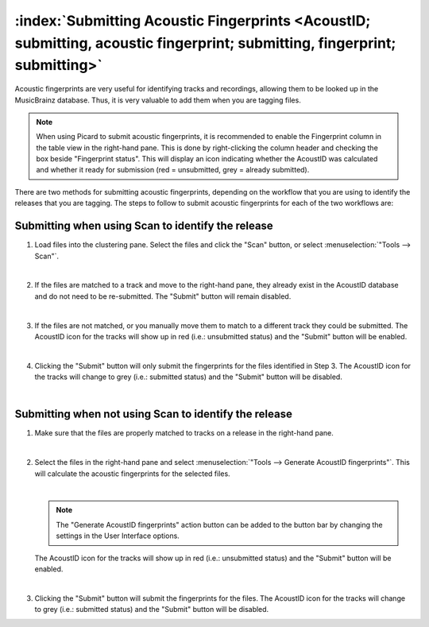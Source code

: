 .. MusicBrainz Picard Documentation Project

:index:`Submitting Acoustic Fingerprints <AcoustID; submitting, acoustic fingerprint; submitting, fingerprint; submitting>`
============================================================================================================================

Acoustic fingerprints are very useful for identifying tracks and recordings, allowing them to be
looked up in the MusicBrainz database. Thus, it is very valuable to add them when you are tagging
files.

.. note::

   When using Picard to submit acoustic fingerprints, it is recommended to enable the Fingerprint
   column in the table view in the right-hand pane.  This is done by right-clicking the column header
   and checking the box beside "Fingerprint status".  This will display an icon indicating whether the
   AcoustID was calculated and whether it ready for submission (red = unsubmitted, grey = already
   submitted).

There are two methods for submitting acoustic fingerprints, depending on the workflow that you are
using to identify the releases that you are tagging.  The steps to follow to submit acoustic
fingerprints for each of the two workflows are:

Submitting when using Scan to identify the release
--------------------------------------------------

1. Load files into the clustering pane.  Select the files and click the "Scan" button, or select
   :menuselection:`"Tools --> Scan"`.

   .. image:: images/submit_acoustid_1.png
      :width: 100%

   |

2. If the files are matched to a track and move to the right-hand pane, they already exist in the
   AcoustID database and do not need to be re-submitted.  The "Submit" button will remain disabled.

   .. image:: images/submit_acoustid_2.png
      :width: 100%

   |

3. If the files are not matched, or you manually move them to match to a different track they could
   be submitted.  The AcoustID icon for the tracks will show up in red (i.e.: unsubmitted status) and
   the "Submit" button will be enabled.

   .. image:: images/submit_acoustid_3.png
      :width: 100%

   |

4. Clicking the "Submit" button will only submit the fingerprints for the files identified in Step 3.
   The AcoustID icon for the tracks will change to grey (i.e.: submitted status) and the "Submit"
   button will be disabled.

   .. image:: images/submit_acoustid_4.png
      :width: 100%

   |


Submitting when not using Scan to identify the release
------------------------------------------------------

1. Make sure that the files are properly matched to tracks on a release in the right-hand pane.

   .. image:: images/submit_acoustid_5.png
      :width: 100%

   |

2. Select the files in the right-hand pane and select :menuselection:`"Tools --> Generate AcoustID fingerprints"`.
   This will calculate the acoustic fingerprints for the selected files.

   .. image:: images/submit_acoustid_6.png
      :width: 100%

   |

   .. note::

      The "Generate AcoustID fingerprints" action button can be added to the button bar by changing the settings
      in the User Interface options.

   The AcoustID icon for the tracks will show up in red (i.e.: unsubmitted status) and the "Submit" button will
   be enabled.

   .. image:: images/submit_acoustid_7.png
      :width: 100%

   |

3. Clicking the "Submit" button will submit the fingerprints for the files. The AcoustID icon for the tracks will
   change to grey (i.e.: submitted status) and the "Submit" button will be disabled.

   .. image:: images/submit_acoustid_8.png
      :width: 100%
